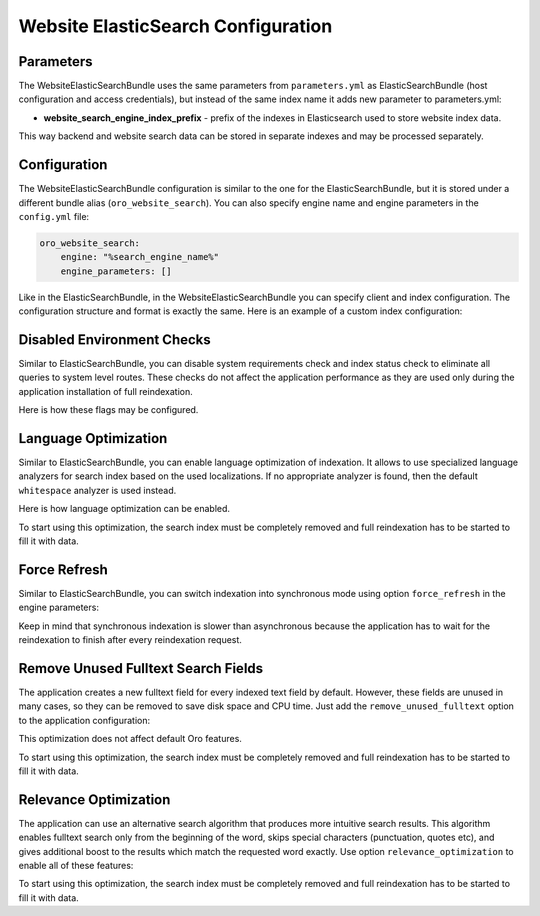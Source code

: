 Website ElasticSearch Configuration
===================================

Parameters
----------

The WebsiteElasticSearchBundle uses the same parameters from ``parameters.yml`` as ElasticSearchBundle (host configuration and access credentials), but instead of the same index name it adds new parameter to parameters.yml:

* **website_search_engine_index_prefix** - prefix of the indexes in Elasticsearch used to store website index data.

This way backend and website search data can be stored in separate indexes and may be processed separately.


Configuration
-------------

The WebsiteElasticSearchBundle configuration is similar to the one for the ElasticSearchBundle, but it is stored under a different bundle alias (``oro_website_search``).
You can also specify engine name and engine parameters in the ``config.yml`` file:

.. code-block:: yaml

   oro_website_search:
       engine: "%search_engine_name%"
       engine_parameters: []

Like in the ElasticSearchBundle, in the WebsiteElasticSearchBundle you can specify client and index configuration. The configuration structure and format is exactly the same. Here is an example of a custom index configuration:

.. code-block:: yaml
   :linenos:

   oro_website_search:
       engine_parameters:
           client:
               hosts: ['%search_engine_host%:%search_engine_port%']
               retries: 1
           index:
               prefix: '%website_search_engine_index_prefix%'
               body:
                   settings:
                       index:
                           refresh_interval: '30s'

Disabled Environment Checks
---------------------------

Similar to ElasticSearchBundle, you can disable system requirements check and index status check to eliminate all queries to system level routes. These checks do not affect the application performance as they are used only during the application installation of full reindexation.

Here is how these flags may be configured.

.. code-block:: yaml
   :linenos:

   oro_website_search:
       engine_parameters:
           system_requirements_check: false
           index_status_check: false

Language Optimization
---------------------

Similar to ElasticSearchBundle, you can enable language optimization of indexation. It allows to use specialized language analyzers for search index based on the used localizations. If no appropriate analyzer is found, then the default ``whitespace`` analyzer is used instead.

Here is how language optimization can be enabled.

.. code-block:: yaml
   :linenos:

   oro_website_search:
       engine_parameters:
           language_optimization: true


To start using this optimization, the search index must be completely removed and full reindexation has to be started to fill it with data.

Force Refresh
-------------

Similar to ElasticSearchBundle, you can switch indexation into synchronous mode using option ``force_refresh`` in the engine parameters:

.. code-block:: yaml
   :linenos:

   oro_website_search:
       engine_parameters:
           force_refresh: true

Keep in mind that synchronous indexation is slower than asynchronous because the application has to wait for the reindexation to finish after every reindexation request.


Remove Unused Fulltext Search Fields
------------------------------------

The application creates a new fulltext field for every indexed text field by default. However, these fields are unused in many cases, so they can be removed to save disk space and CPU time. Just add the ``remove_unused_fulltext`` option to the application configuration:

.. code-block:: yaml
   :linenos:

   oro_website_search:
       engine_parameters:
           remove_unused_fulltext: true

This optimization does not affect default Oro features.

To start using this optimization, the search index must be completely removed and full reindexation has to be started to fill it with data.

.. code-block:: php
   :linenos:

   php bin/console oro:website-elasticsearch:create-website-indexes --env=prod
   php bin/console oro:website-search:reindex --env=prod --scheduled

Relevance Optimization
----------------------

The application can use an alternative search algorithm that produces more intuitive search results. This algorithm enables fulltext search only from the beginning of the word, skips special characters (punctuation, quotes etc), and gives additional boost to the results which match the requested word exactly. Use option ``relevance_optimization`` to enable all of these features:

.. code-block:: yaml
   :linenos:

   oro_website_search:
       engine_parameters:
           relevance_optimization: true


To start using this optimization, the search index must be completely removed and full reindexation has to be started
to fill it with data.

.. code-block:: php
   :linenos:

   php bin/console oro:website-elasticsearch:create-website-indexes --env=prod
   php bin/console oro:website-search:reindex --env=prod --scheduled



